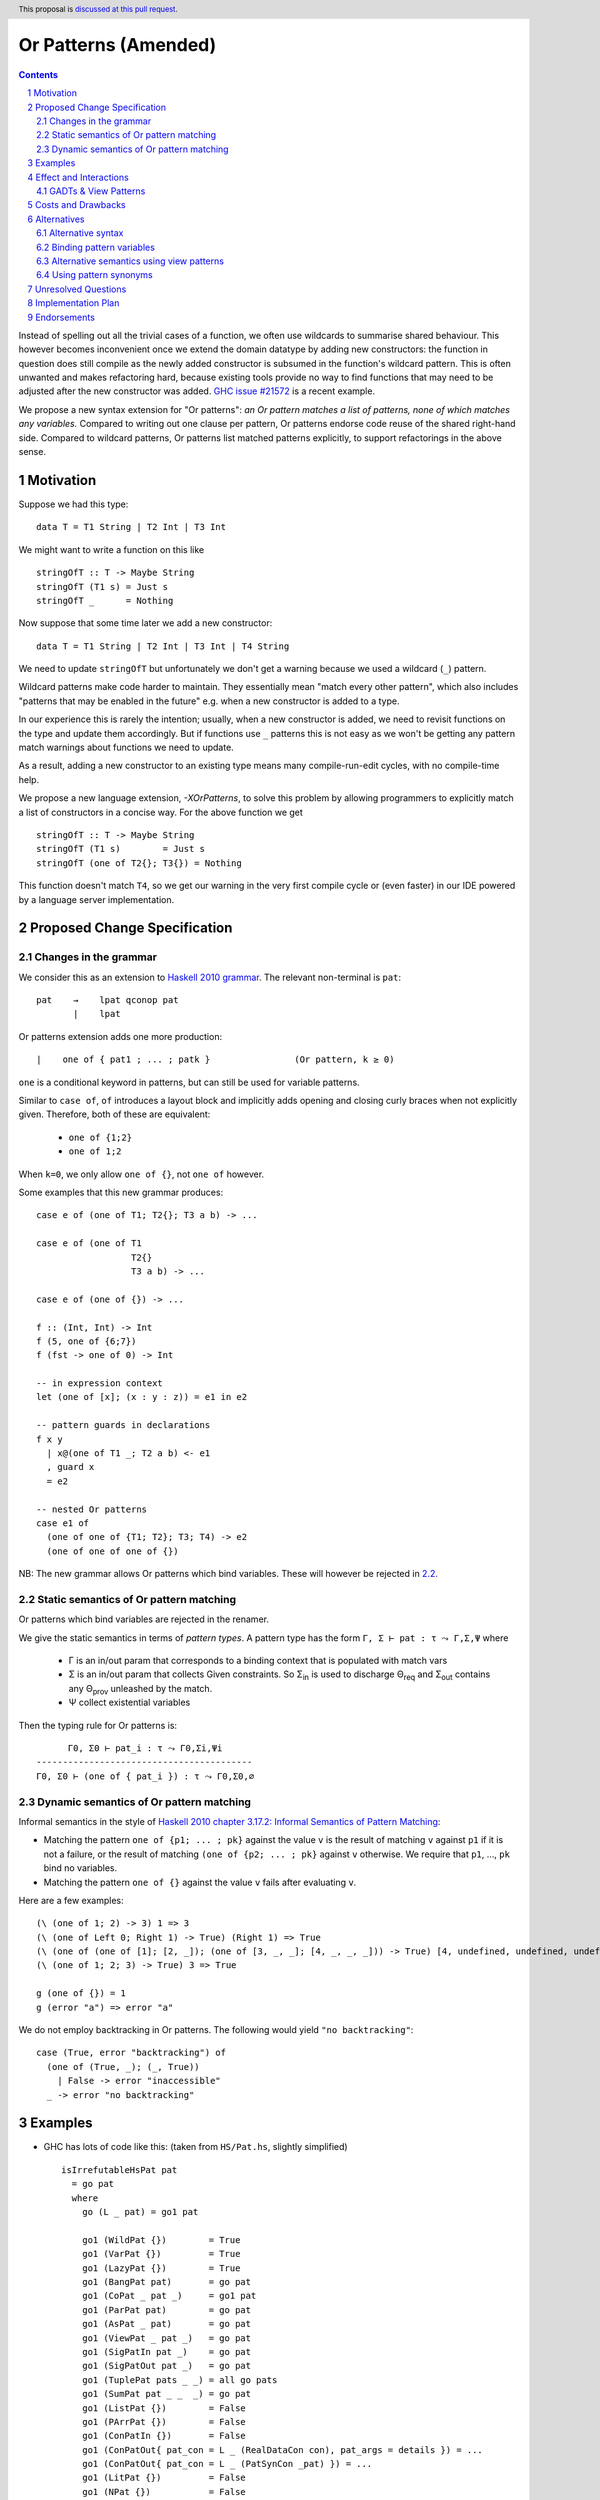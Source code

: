 Or Patterns (Amended)
==============

.. author:: David Knothe, Ömer Sinan Ağacan, Sebastian Graf 
.. date-accepted::
.. ticket-url::
.. implemented::
.. highlight:: haskell
.. header:: This proposal is `discussed at this pull request <https://github.com/ghc-proposals/ghc-proposals/pull/585>`_.
.. sectnum::
.. contents::

Instead of spelling out all the trivial cases of a function, we often use wildcards to summarise shared behaviour. This however becomes inconvenient once we extend the domain datatype by adding new constructors: the function in question does still compile as the newly added constructor is subsumed in the function's wildcard pattern. This is often unwanted and makes refactoring hard, because existing tools provide no way to find functions that may need to be adjusted after the new constructor was added. `GHC issue #21572 <https://gitlab.haskell.org/ghc/ghc/-/issues/21572>`_ is a recent example.

We propose a new syntax extension for "Or patterns": *an Or pattern matches
a list of patterns, none of which matches any variables.*
Compared to writing out one clause per pattern, Or patterns endorse code reuse of the shared right-hand side.
Compared to wildcard patterns, Or patterns list matched patterns explicitly, to support refactorings in the above sense.

Motivation
----------
Suppose we had this type:

::

    data T = T1 String | T2 Int | T3 Int

We might want to write a function on this like

::

    stringOfT :: T -> Maybe String
    stringOfT (T1 s) = Just s
    stringOfT _      = Nothing

Now suppose that some time later we add a new constructor:

::

    data T = T1 String | T2 Int | T3 Int | T4 String

We need to update ``stringOfT`` but unfortunately we don't get a warning because
we used a wildcard (``_``) pattern.

Wildcard patterns make code harder to maintain. They essentially mean "match
every other pattern", which also includes "patterns that may be enabled in the
future" e.g. when a new constructor is added to a type.

In our experience this is rarely the intention; usually, when a new constructor
is added, we need to revisit functions on the type and update them accordingly.
But if functions use ``_`` patterns this is not easy as we won't be getting any
pattern match warnings about functions we need to update.

As a result, adding a new constructor to an
existing type means many compile-run-edit cycles, with no compile-time help.

We propose a new language extension, `-XOrPatterns`, to solve this problem by allowing
programmers to explicitly match a list of constructors in a concise way. For the above
function we get

::

    stringOfT :: T -> Maybe String
    stringOfT (T1 s)        = Just s
    stringOfT (one of T2{}; T3{}) = Nothing

This function doesn't match ``T4``, so we get our warning in the very first compile
cycle or (even faster) in our IDE powered by a language server implementation.


Proposed Change Specification
-----------------------------

Changes in the grammar
~~~~~~~~~~~~~~~~~~~~~~

We consider this as an extension to `Haskell 2010 grammar
<https://www.haskell.org/onlinereport/haskell2010/haskellch10.html#x17-18000010.5>`_.
The relevant non-terminal is ``pat``: ::

   pat    →    lpat qconop pat
          |    lpat

Or patterns extension adds one more production: ::

          |    one of { pat1 ; ... ; patk }                (Or pattern, k ≥ 0)

``one`` is a conditional keyword in patterns, but can still be used for variable patterns.

Similar to ``case of``, ``of`` introduces a layout block and implicitly adds opening and closing curly braces when not explicitly given. Therefore, both of these are equivalent:

  - ``one of {1;2}``
  - ``one of 1;2``

When ``k=0``, we only allow ``one of {}``, not ``one of`` however.

Some examples that this new grammar produces: ::

  case e of (one of T1; T2{}; T3 a b) -> ...
  
  case e of (one of T1
                    T2{}
                    T3 a b) -> ...
                    
  case e of (one of {}) -> ...

  f :: (Int, Int) -> Int
  f (5, one of {6;7})
  f (fst -> one of 0) -> Int
  
  -- in expression context
  let (one of [x]; (x : y : z)) = e1 in e2

  -- pattern guards in declarations
  f x y
    | x@(one of T1 _; T2 a b) <- e1
    , guard x
    = e2

  -- nested Or patterns
  case e1 of
    (one of one of {T1; T2}; T3; T4) -> e2
    (one of one of one of {})

NB: The new grammar allows Or patterns which bind variables. These will however be rejected in `2.2`_.

.. _2.2:

Static semantics of Or pattern matching
~~~~~~~~~~~~~~~~~~~~~~~~~~~~~~~~

Or patterns which bind variables are rejected in the renamer.


We give the static semantics in terms of *pattern types*. A pattern type has the form ``Γ, Σ ⊢ pat : τ ⤳ Γ,Σ,Ψ`` where

 - Γ is an in/out param that corresponds to a binding context that is populated with match vars
 - Σ is an in/out param that collects Given constraints. So Σ\ :sub:`in`\  is used to discharge Θ\ :sub:`req`\  and Σ\ :sub:`out`\  contains any Θ\ :sub:`prov`\  unleashed by the match.
 - Ψ collect existential variables

Then the typing rule for Or patterns is:
::

          Γ0, Σ0 ⊢ pat_i : τ ⤳ Γ0,Σi,Ψi
    -----------------------------------------
    Γ0, Σ0 ⊢ (one of { pat_i }) : τ ⤳ Γ0,Σ0,∅



Dynamic semantics of Or pattern matching
~~~~~~~~~~~~~~~~~~~~~~~~~~~~~~~~

Informal semantics in the style of `Haskell 2010 chapter 3.17.2: Informal
Semantics of Pattern Matching
<https://www.haskell.org/onlinereport/haskell2010/haskellch3.html#x8-600003.17.2>`_:

- Matching the pattern ``one of {p1; ... ; pk}`` against the value ``v`` is the result of matching ``v`` against ``p1`` if it is not a failure, or the result of
  matching ``(one of {p2; ... ; pk}`` against ``v`` otherwise. We require that ``p1``, …, ``pk`` bind no variables.
- Matching the pattern ``one of {}`` against the value ``v`` fails after evaluating ``v``.


Here are a few examples: ::

    (\ (one of 1; 2) -> 3) 1 => 3
    (\ (one of Left 0; Right 1) -> True) (Right 1) => True
    (\ (one of (one of [1]; [2, _]); (one of [3, _, _]; [4, _, _, _])) -> True) [4, undefined, undefined, undefined] => True
    (\ (one of 1; 2; 3) -> True) 3 => True
    
    g (one of {}) = 1
    g (error "a") => error "a"

We do not employ backtracking in Or patterns. The following would yield ``"no backtracking"``: ::

 case (True, error "backtracking") of
   (one of (True, _); (_, True))
     | False -> error "inaccessible"
   _ -> error "no backtracking"

Examples
--------

- GHC has lots of code like this: (taken from
  ``HS/Pat.hs``, slightly simplified) ::

    isIrrefutableHsPat pat
      = go pat
      where
        go (L _ pat) = go1 pat

        go1 (WildPat {})        = True
        go1 (VarPat {})         = True
        go1 (LazyPat {})        = True
        go1 (BangPat pat)       = go pat
        go1 (CoPat _ pat _)     = go1 pat
        go1 (ParPat pat)        = go pat
        go1 (AsPat _ pat)       = go pat
        go1 (ViewPat _ pat _)   = go pat
        go1 (SigPatIn pat _)    = go pat
        go1 (SigPatOut pat _)   = go pat
        go1 (TuplePat pats _ _) = all go pats
        go1 (SumPat pat _ _  _) = go pat
        go1 (ListPat {})        = False
        go1 (PArrPat {})        = False
        go1 (ConPatIn {})       = False
        go1 (ConPatOut{ pat_con = L _ (RealDataCon con), pat_args = details }) = ...
        go1 (ConPatOut{ pat_con = L _ (PatSynCon _pat) }) = ...
        go1 (LitPat {})         = False
        go1 (NPat {})           = False
        go1 (NPlusKPat {})      = False
        go1 (SplicePat {})      = urk pat

        urk pat = pprPanic "isIrrefutableHsPat:" (ppr pat)

  Using Or patterns this code can be simplified to: ::

    isIrrefutableHsPat pat
      = go pat
      where
        go (L _ pat) = go1 pat

        go1 (one of WildPat{}; VarPat{}; LazyPat{})
          = True

        go1 (one of PArrPat{}; ConPatIn{}; LitPat{}; NPat{}; NPlusKPat{}; ListPat{})
          = False

        go1 (BangPat pat)       = go pat
        go1 (CoPat _ pat _)     = go1 pat
        go1 (ParPat pat)        = go pat
        go1 (AsPat _ pat)       = go pat
        go1 (ViewPat _ pat _)   = go pat
        go1 (SigPatIn pat _)    = go pat
        go1 (SigPatOut pat _)   = go pat
        go1 (CoPat _ pat _)     = go1 pat
        go1 (TuplePat pats _ _) = all go pats
        go1 (ConPatOut{ pat_con = L _ (RealDataCon con), pat_args = details }) = ...
        go1 (ConPatOut{ pat_con = L _ (PatSynCon _pat) }) = ...
        go1 (SplicePat {})      = urk pat

        urk pat = pprPanic "isIrrefutableHsPat:" (ppr pat)


GHC also has wildcard patterns in many places (here  ``Core.hs``):

::

 hasCoreUnfolding (CoreUnfolding {}) = True
 hasCoreUnfolding (DFunUnfolding {}) = True
 hasCoreUnfolding _                  = False

 isValueUnfolding (CoreUnfolding { uf_is_value = is_evald }) = is_evald
 isValueUnfolding _                                          = False

 isEvaldUnfolding (OtherCon _)                               = True
 isEvaldUnfolding (CoreUnfolding { uf_is_value = is_evald }) = is_evald
 isEvaldUnfolding _                                          = False

 isConLikeUnfolding (OtherCon _)                             = True
 isConLikeUnfolding (CoreUnfolding { uf_is_conlike = con })  = con
 isConLikeUnfolding _                                        = False

 hasSomeUnfolding NoUnfolding   = False
 hasSomeUnfolding BootUnfolding = False
 hasSomeUnfolding _             = True

 neverUnfoldGuidance UnfNever = True
 neverUnfoldGuidance _        = False                                           

 ...

Would ``Unfolding`` be expanded by another constructor, all these functions would still compile but some would become semantically wrong, laying an additional burden on the code author.

Actually, a `recent issue <https://gitlab.haskell.org/ghc/ghc/-/issues/21831>`_ (point 1) has to do with ``isEvaldUnfolding`` and ``isValueUnfolding`` returning ``False`` for too many input values.
Had we had Or patterns, the code authors probably would have thought more thoroughly about the other cases instead of using a wildcard pattern.


Effect and Interactions
-----------------------

The main effect of Or patterns is twofold:

1. With Or patterns developers can avoid ``_`` wildcard patterns which can
   unintentionally match constructors as types are being extended.

2. Or patterns allow more code reuse as right hand sides can be shared by many patterns.


GADTs & View Patterns
~~~~~~~~~~~~~~~~~

With existential quantification and GADTs, patterns can not only bind values, but also equality constraints, dictionaries and existential type variables. We described in `2.2`_ how these new constraints are handled: required constraints of the individual patterns are merged while provided constraints are deleted.

So the following example would not type check because the Or pattern doesn't provide the constraint ``a ~ Int``:

::

 data GADT a where
     IsInt1 :: GADT Int
     IsInt2 :: GADT Int

 foo :: a -> GADT a -> a
 foo x (one of IsInt1 {}; IsInt2 {}) = x + 1


Considering view patterns, these do work seamlessly with Or patterns. As specified in `2.2`_, Or patterns will just merge the required constraints which come from view patterns. This would work: ::

 f :: (Eq a, Show a) => a -> a -> Bool
 f a (one of (== a) -> True; show -> "yes") = True
 f _ _ = False

Costs and Drawbacks
-------------------
The cost is a small implementation overhead. Also, as Or patterns are syntactic sugar, they add to the amount of syntax Haskell beginners have to learn. 
We believe however that the mentioned advantages more than compensate for these disadvantages.
Or patterns are available in all of the top seven programming languages on the TIOBE index (Python, Java, Javascript, C#, C, etc.), which suspects that the concept won't be particularly troublesome for beginners to learn.


Alternatives
------------

Alternative syntax
~~~~~~~~~~~~~~~~~~

We previously considered ``;``, ``;;`` and ``||`` as separators, without the `one of` prefix.

One nice thing about using ``;`` for the separator is that it is also used
for separating case alternatives, so it looks familiar. Example: ::

    case x of p1 -> e; p2 -> e
    case x of (p1; p2) -> e

``||`` has the downside that it already is an operator, so we don't want to lower its precedence. This however means that this ::

    f (a -> True || b -> True) = 2

parses as ::

    f (a -> (True || b -> True)) = 2

which is probably unexpected. Also, ``||`` could steal syntax in a similar fashion when defining it as a function ``(||) :: (a -> Bool) -> (a -> Bool) -> (a -> Bool)``.


In the `parent proposal <https://github.com/ghc-proposals/ghc-proposals/pull/43>`__, ``|`` had previously been suggested for the separator. However, ``|`` is
used for guards, so it's reserved for a future `proposal
<https://ghc.haskell.org/trac/ghc/wiki/ViewPatternsAlternative>`_ that
generalizes view patterns to allow guards inside patterns.

Another suggestion is to use the syntax ``T1 or T2`` by making ``or`` a keyword inside Or patterns. This however leaves room for ambiguity: ``fun (T1 or T2) = 0`` could either denote an Or pattern or a simple pattern matching on the binary constructor ``T1``. If we enforce it to denote an Or pattern then this would be a breaking change.

Binding pattern variables
~~~~~~~~~~~~~~~~~~

The `parent proposal <https://github.com/ghc-proposals/ghc-proposals/pull/43>`__ allowed Or patterns to bind variables as long as they are shared by all individual patterns:

::

 data T = T1 Int | T2 Int | T3 | T4

 getInt (one of T1 a; T2 a) = Just a
 getInt (one of T3; T4) = Nothing

This is a non-goal of this proposal: with binding pattern variables come challenges like binding existential constraints. Correctly specifying the semantics is hard and caused the parent proposal to become dormant after no progress has been made.

Future proposals could build on the current one and further specify it to eventually allow binding pattern variables.

Alternative semantics using view patterns
~~~~~~~~~~~~~~~~~~~~~~

We think the following semantics in terms of view patterns is equivalent.
We could define the semantics of Or patterns as a simple desugaring to view
patterns. The desugaring rule is: ::

    (one of p1; ...; pk)
    =
    ((\x -> case x of p1 -> True; p2 -> True; …; pk -> True; _ -> False)
        -> True)

The desugaring rule defines both static and dynamic semantics of Or patterns:

An Or pattern type checks whenever the desugared pattern type checks; the dynamic semantics of an Or pattern is the same as the dynamic semantics of its desugared pattern.

But because of forward compatibility we decided not to define it in this way. 

Using pattern synonyms
~~~~~~~~~~~~~~~~~~~~~~

Why not just use pattern synonyms? With these we can even bind variables, which is not possible with Or patterns currently!

While true, pattern synonyms require lots of boilerplate code. Wherever we'd use an Or pattern, we would have to write a pattern synonym, a view pattern and a ``COMPLETE`` pragma. Example: ::

 t2OrT3 T2{} = True
 t2OrT3 T3{} = True
 t2OrT3 _    = False

 pattern T2OrT3 :: T
 pattern T2OrT3 <- (t2OrT3 -> True)
 {-# COMPLETE T1, T2OrT3 #-}

It seems that most developers would rather continue conveniently using wildcard patterns instead of making the extra effort required to use pattern synonyms everywhere.

Unresolved Questions
--------------------

Not any at this time.


Implementation Plan
-------------------
The implementation will be done by `@knothed <https://github.com/knothed>`__ and `@sgraf812 <https://github.com/sgraf812>`__.

Endorsements
-------------

Not any so far.
